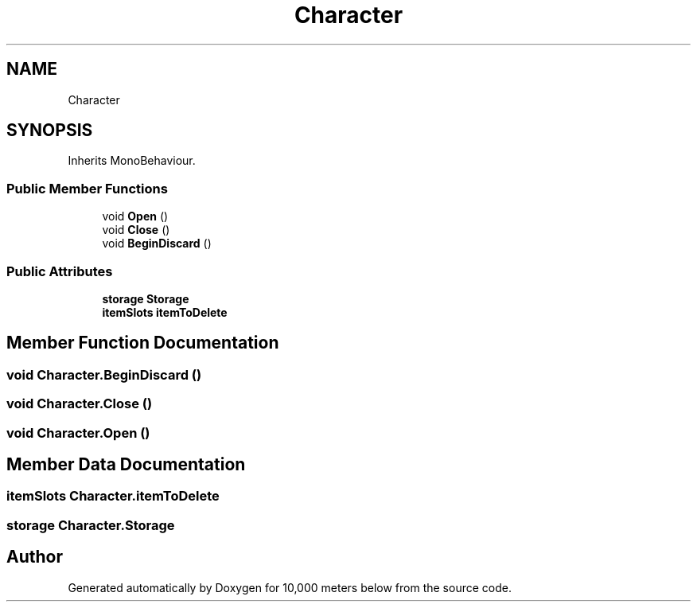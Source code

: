 .TH "Character" 3 "Sun Dec 12 2021" "10,000 meters below" \" -*- nroff -*-
.ad l
.nh
.SH NAME
Character
.SH SYNOPSIS
.br
.PP
.PP
Inherits MonoBehaviour\&.
.SS "Public Member Functions"

.in +1c
.ti -1c
.RI "void \fBOpen\fP ()"
.br
.ti -1c
.RI "void \fBClose\fP ()"
.br
.ti -1c
.RI "void \fBBeginDiscard\fP ()"
.br
.in -1c
.SS "Public Attributes"

.in +1c
.ti -1c
.RI "\fBstorage\fP \fBStorage\fP"
.br
.ti -1c
.RI "\fBitemSlots\fP \fBitemToDelete\fP"
.br
.in -1c
.SH "Member Function Documentation"
.PP 
.SS "void Character\&.BeginDiscard ()"

.SS "void Character\&.Close ()"

.SS "void Character\&.Open ()"

.SH "Member Data Documentation"
.PP 
.SS "\fBitemSlots\fP Character\&.itemToDelete"

.SS "\fBstorage\fP Character\&.Storage"


.SH "Author"
.PP 
Generated automatically by Doxygen for 10,000 meters below from the source code\&.
